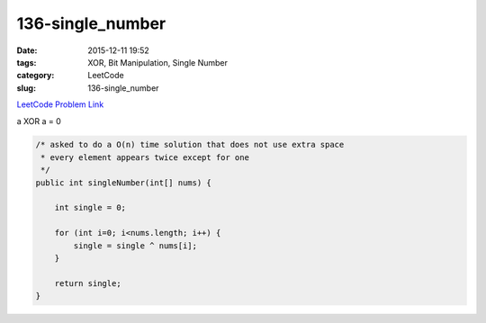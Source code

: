 136-single_number
#################

:date: 2015-12-11 19:52
:tags: XOR, Bit Manipulation, Single Number
:category: LeetCode
:slug: 136-single_number

`LeetCode Problem Link <https://leetcode.com/problems/single-number/>`_

a XOR a = 0

.. code-block:: java

    /* asked to do a O(n) time solution that does not use extra space
     * every element appears twice except for one
     */
    public int singleNumber(int[] nums) {

        int single = 0;

        for (int i=0; i<nums.length; i++) {
            single = single ^ nums[i];
        }

        return single;
    }
